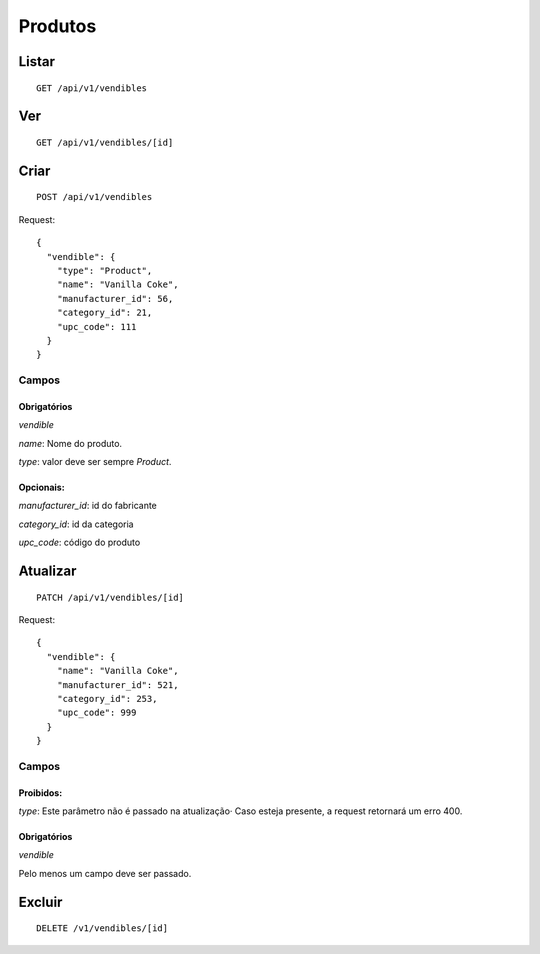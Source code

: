 ########
Produtos
########

Listar
======

::

    GET /api/v1/vendibles


Ver
===

::

    GET /api/v1/vendibles/[id]

Criar
=====

::

    POST /api/v1/vendibles

Request::

    {
      "vendible": {
        "type": "Product",
        "name": "Vanilla Coke",
        "manufacturer_id": 56,
        "category_id": 21,
        "upc_code": 111
      }
    }

Campos
------

Obrigatórios
^^^^^^^^^^^^

*vendible*

*name*: Nome do produto.

*type*: valor deve ser sempre *Product*.

Opcionais:
^^^^^^^^^^

*manufacturer_id*: id do fabricante

*category_id*: id da categoria

*upc_code*: código do produto

Atualizar
=========

::

    PATCH /api/v1/vendibles/[id]

Request::

    {
      "vendible": {
        "name": "Vanilla Coke",
        "manufacturer_id": 521,
        "category_id": 253,
        "upc_code": 999
      }
    }

Campos
------

Proibidos:
^^^^^^^^^^

*type*: Este parâmetro não é passado na atualização· Caso esteja
presente, a request retornará um erro 400.

Obrigatórios
^^^^^^^^^^^^

*vendible*

Pelo menos um campo deve ser passado.

Excluir
=======

::

    DELETE /v1/vendibles/[id]
